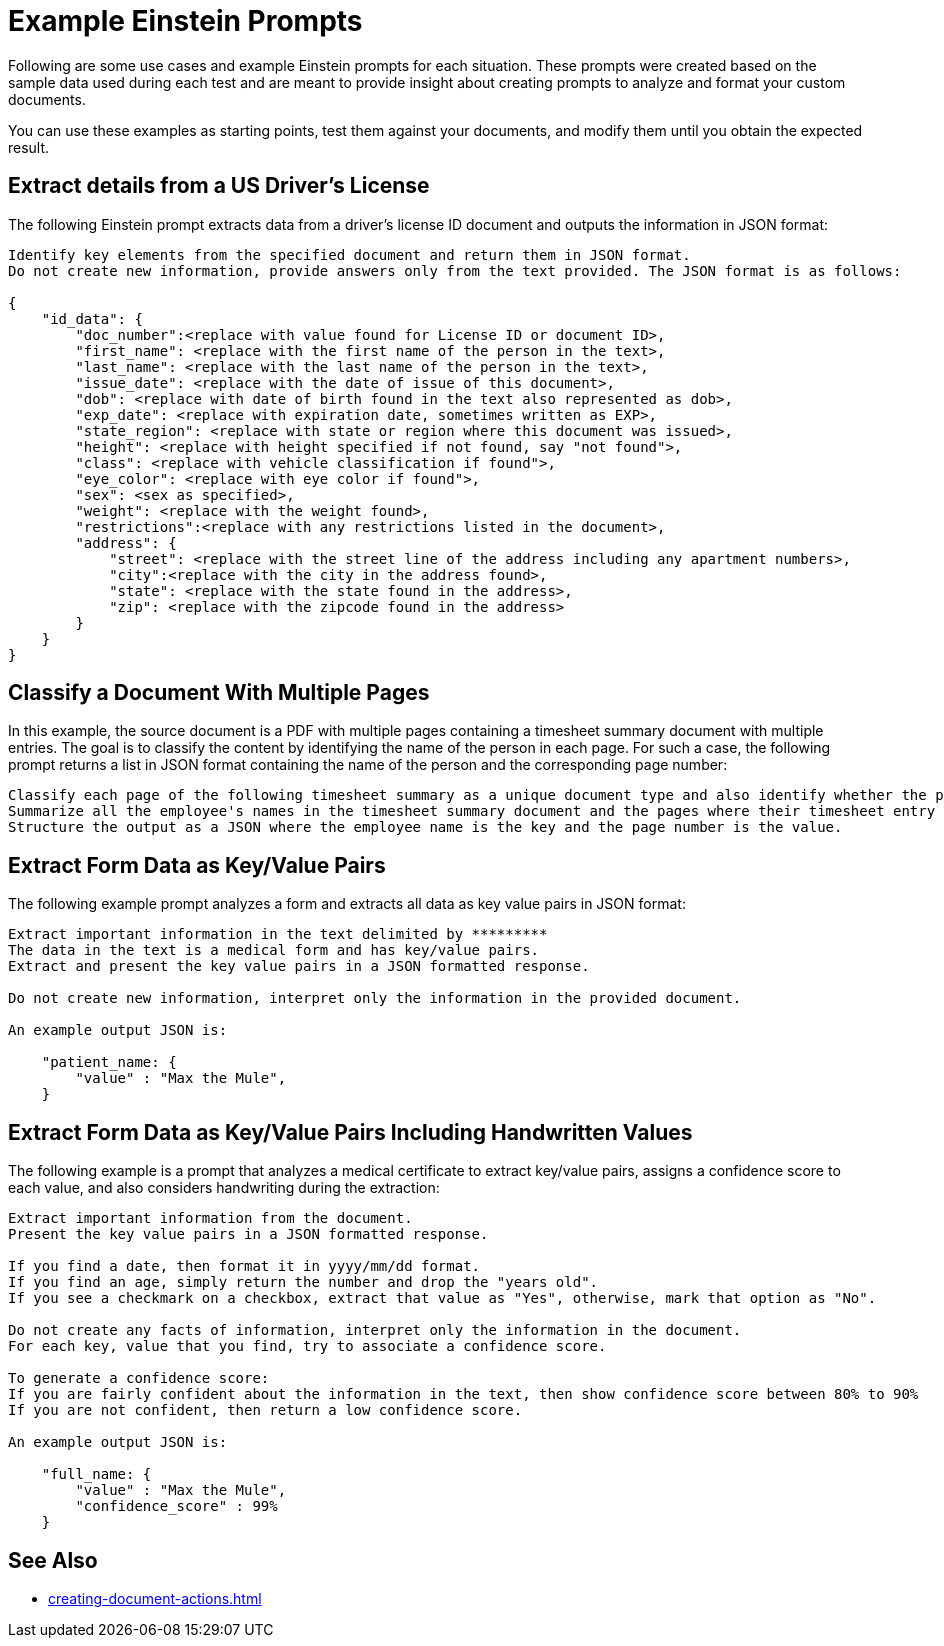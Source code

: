 = Example Einstein Prompts 

Following are some use cases and example Einstein prompts for each situation. These prompts were created based on the sample data used during each test and are meant to provide insight about creating prompts to analyze and format your custom documents. 

You can use these examples as starting points, test them against your documents, and modify them until you obtain the expected result. 

== Extract details from a US Driver's License

The following Einstein prompt extracts data from a driver's license ID document and outputs the information in JSON format:

[source]
----
Identify key elements from the specified document and return them in JSON format. 
Do not create new information, provide answers only from the text provided. The JSON format is as follows:

{
    "id_data": {
        "doc_number":<replace with value found for License ID or document ID>,
        "first_name": <replace with the first name of the person in the text>,
        "last_name": <replace with the last name of the person in the text>,
        "issue_date": <replace with the date of issue of this document>,
        "dob": <replace with date of birth found in the text also represented as dob>,
        "exp_date": <replace with expiration date, sometimes written as EXP>,
        "state_region": <replace with state or region where this document was issued>,
        "height": <replace with height specified if not found, say "not found">,
        "class": <replace with vehicle classification if found">,
        "eye_color": <replace with eye color if found">,
        "sex": <sex as specified>,
        "weight": <replace with the weight found>,
        "restrictions":<replace with any restrictions listed in the document>,
        "address": {
            "street": <replace with the street line of the address including any apartment numbers>,
            "city":<replace with the city in the address found>,
            "state": <replace with the state found in the address>,
            "zip": <replace with the zipcode found in the address> 
        }
    }
}
----

== Classify a Document With Multiple Pages

In this example, the source document is a PDF with multiple pages containing a timesheet summary document with multiple entries. The goal is to classify the content by identifying the name of the person in each page. For such a case, the following prompt returns a list in JSON format containing the name of the person and the corresponding page number: 

[source]
----
Classify each page of the following timesheet summary as a unique document type and also identify whether the page continues from the previous document type or it is a new one. 
Summarize all the employee's names in the timesheet summary document and the pages where their timesheet entry is found. 
Structure the output as a JSON where the employee name is the key and the page number is the value.
----

== Extract Form Data as Key/Value Pairs 

The following example prompt analyzes a form and extracts all data as key value pairs in JSON format: 

[source]
----
Extract important information in the text delimited by *********
The data in the text is a medical form and has key/value pairs. 
Extract and present the key value pairs in a JSON formatted response.

Do not create new information, interpret only the information in the provided document.

An example output JSON is:
    
    "patient_name: {
        "value" : "Max the Mule",
    }
----

== Extract Form Data as Key/Value Pairs Including Handwritten Values

The following example is a prompt that analyzes a medical certificate to extract key/value pairs, assigns a confidence score to each value, and also considers handwriting during the extraction: 

[source]
----
Extract important information from the document.
Present the key value pairs in a JSON formatted response.

If you find a date, then format it in yyyy/mm/dd format.
If you find an age, simply return the number and drop the "years old".
If you see a checkmark on a checkbox, extract that value as "Yes", otherwise, mark that option as "No". 

Do not create any facts of information, interpret only the information in the document.
For each key, value that you find, try to associate a confidence score.

To generate a confidence score:
If you are fairly confident about the information in the text, then show confidence score between 80% to 90%
If you are not confident, then return a low confidence score.

An example output JSON is:
    
    "full_name: {
        "value" : "Max the Mule",
        "confidence_score" : 99%
    }

----

== See Also 

* xref:creating-document-actions.adoc[]